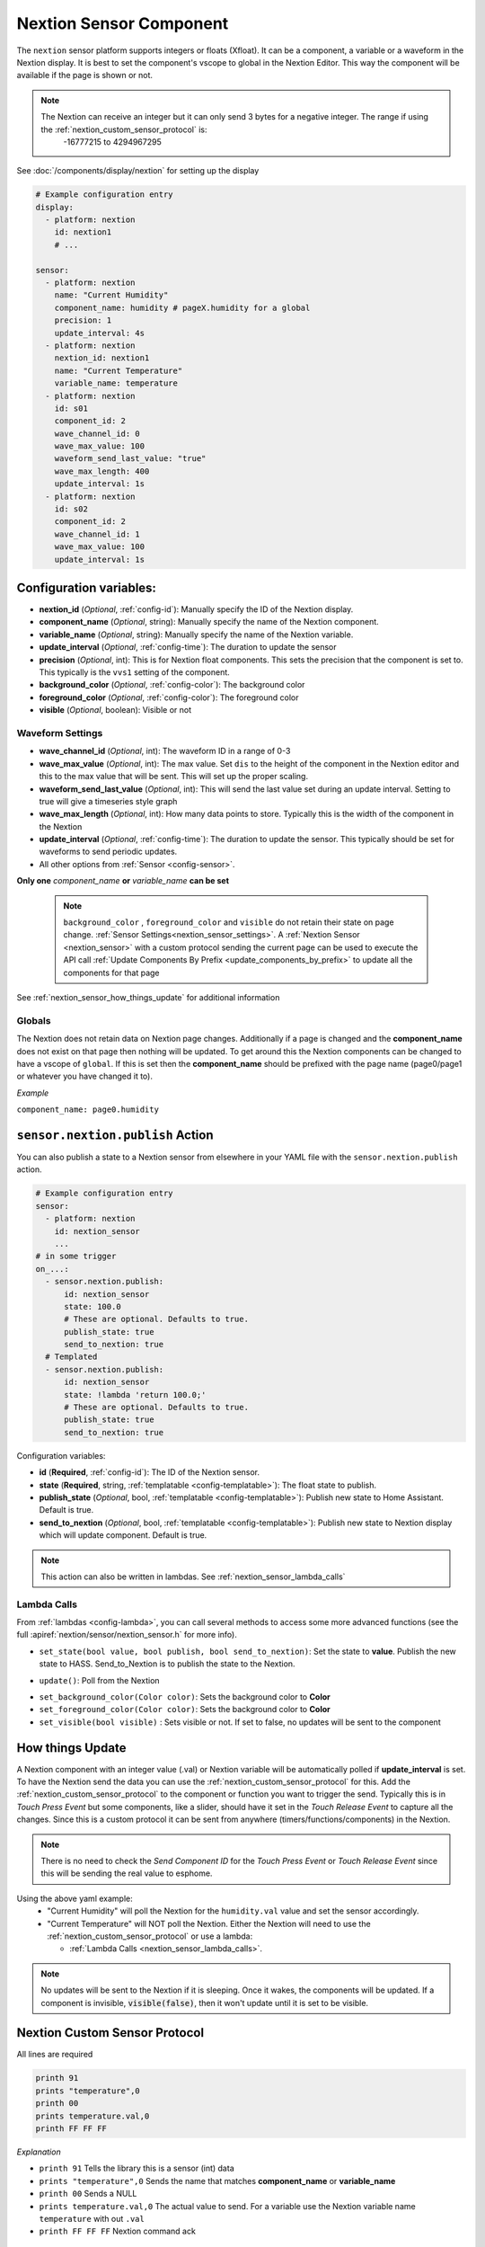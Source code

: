 .. _nextion_sensor:

Nextion Sensor Component
========================

.. seo::
    :description: Instructions for setting up Nextion sensor.
    :image: nextion.jpg

The ``nextion`` sensor platform supports integers or floats (Xfloat). It can be a component, a variable or a waveform in the Nextion display.
It is best to set the component's vscope to global in the Nextion Editor. This way the component will be available
if the page is shown or not.

.. note::

    The Nextion can receive an integer but it can only send 3 bytes for a negative integer. The range if using the :ref:`nextion_custom_sensor_protocol` is:
        -16777215 to 4294967295

See :doc:`/components/display/nextion` for setting up the display

.. code-block:: yaml

    # Example configuration entry
    display:
      - platform: nextion
        id: nextion1
        # ...

    sensor:
      - platform: nextion
        name: "Current Humidity"
        component_name: humidity # pageX.humidity for a global
        precision: 1
        update_interval: 4s
      - platform: nextion
        nextion_id: nextion1
        name: "Current Temperature"
        variable_name: temperature
      - platform: nextion
        id: s01
        component_id: 2
        wave_channel_id: 0
        wave_max_value: 100
        waveform_send_last_value: "true"
        wave_max_length: 400
        update_interval: 1s
      - platform: nextion
        id: s02
        component_id: 2
        wave_channel_id: 1
        wave_max_value: 100
        update_interval: 1s

Configuration variables:
------------------------

- **nextion_id** (*Optional*, :ref:`config-id`): Manually specify the ID of the Nextion display.
- **component_name** (*Optional*, string): Manually specify the name of the Nextion component.
- **variable_name** (*Optional*, string): Manually specify the name of the Nextion variable.
- **update_interval** (*Optional*, :ref:`config-time`):  The duration to update the sensor
- **precision** (*Optional*, int):  This is for Nextion float components. This sets
  the precision that the component is set to. This typically is the ``vvs1`` setting of the component.
- **background_color** (*Optional*, :ref:`config-color`):  The background color
- **foreground_color** (*Optional*, :ref:`config-color`):  The foreground color
- **visible** (*Optional*, boolean):  Visible or not

Waveform Settings
*****************
- **wave_channel_id** (*Optional*, int): The waveform ID in a range of 0-3
- **wave_max_value** (*Optional*, int): The max value. Set ``dis`` to the height of the component in the Nextion editor
  and this to the max value that will be sent. This will set up the proper scaling.
- **waveform_send_last_value** (*Optional*, int): This will send the last value set during an update interval. Setting to true will give a timeseries style graph
- **wave_max_length** (*Optional*, int): How many data points to store. Typically this is the width of the component in the Nextion
- **update_interval** (*Optional*, :ref:`config-time`):  The duration to update the sensor. This typically should be set for waveforms to send periodic updates.

- All other options from :ref:`Sensor <config-sensor>`.

**Only one** *component_name* **or** *variable_name* **can be set**

  .. note::

      ``background_color`` , ``foreground_color`` and ``visible`` do not retain their state on page change. :ref:`Sensor Settings<nextion_sensor_settings>`.
      A :ref:`Nextion Sensor <nextion_sensor>` with a custom protocol sending the current page can be used to execute the API call :ref:`Update Components By Prefix <update_components_by_prefix>` to update all the components for that page


See :ref:`nextion_sensor_how_things_update` for additional information

Globals
*******
The Nextion does not retain data on Nextion page changes. Additionally if a page is changed and the **component_name** does not exist on that page then
nothing will be updated. To get around this the Nextion components can be changed to have a vscope of ``global``. If this is set then the **component_name**
should be prefixed with the page name (page0/page1 or whatever you have changed it to).

*Example*

``component_name: page0.humidity``

.. _sensor-nextion-publish_action:

``sensor.nextion.publish`` Action
---------------------------------

You can also publish a state to a Nextion sensor from elsewhere in your YAML file
with the ``sensor.nextion.publish`` action.

.. code-block:: yaml

    # Example configuration entry
    sensor:
      - platform: nextion
        id: nextion_sensor
        ...
    # in some trigger
    on_...:
      - sensor.nextion.publish:
          id: nextion_sensor
          state: 100.0
          # These are optional. Defaults to true.
          publish_state: true
          send_to_nextion: true
      # Templated
      - sensor.nextion.publish:
          id: nextion_sensor
          state: !lambda 'return 100.0;'
          # These are optional. Defaults to true.
          publish_state: true
          send_to_nextion: true

Configuration variables:

- **id** (**Required**, :ref:`config-id`): The ID of the Nextion sensor.
- **state** (**Required**, string, :ref:`templatable <config-templatable>`): The float state to publish.
- **publish_state** (*Optional*, bool, :ref:`templatable <config-templatable>`): Publish new state to Home Assistant.
  Default is true.
- **send_to_nextion** (*Optional*, bool, :ref:`templatable <config-templatable>`): Publish new state to Nextion
  display which will update component. Default is true.

.. note::

    This action can also be written in lambdas. See :ref:`nextion_sensor_lambda_calls`

.. _nextion_sensor_lambda_calls:

Lambda Calls
************

From :ref:`lambdas <config-lambda>`, you can call several methods to access
some more advanced functions (see the full :apiref:`nextion/sensor/nextion_sensor.h` for more info).

.. _nextion_sensor_set_state:

- ``set_state(bool value, bool publish, bool send_to_nextion)``: Set the state to **value**. Publish the new state to HASS. Send_to_Nextion is to publish the state to the Nextion.

.. _nextion_sensor_update:

- ``update()``: Poll from the Nextion

.. _nextion_sensor_settings:

- ``set_background_color(Color color)``: Sets the background color to **Color**
- ``set_foreground_color(Color color)``: Sets the background color to **Color**
- ``set_visible(bool visible)`` : Sets visible or not. If set to false, no updates will be sent to the component


.. _nextion_sensor_how_things_update:

How things Update
-----------------
A Nextion component with an integer value (.val) or Nextion variable will be automatically polled if **update_interval** is set.
To have the Nextion send the data you can use the :ref:`nextion_custom_sensor_protocol` for this. Add the :ref:`nextion_custom_sensor_protocol` to the
component or function you want to trigger the send. Typically this is in *Touch Press Event* but some components, like a slider, should have it
set in the *Touch Release Event* to capture all the changes. Since this is a custom protocol it can be sent from anywhere (timers/functions/components)
in the Nextion.

.. note::

    There is no need to check the *Send Component ID* for the *Touch Press Event* or *Touch Release Event*
    since this will be sending the real value to esphome.

Using the above yaml example:
  - "Current Humidity" will poll the Nextion for the ``humidity.val`` value and set the sensor accordingly.
  - "Current Temperature" will NOT poll the Nextion. Either the Nextion will need to use the :ref:`nextion_custom_sensor_protocol` or use a lambda:

    - :ref:`Lambda Calls <nextion_sensor_lambda_calls>`.

.. note::

    No updates will be sent to the Nextion if it is sleeping. Once it wakes, the components will be updated. If a component is invisible, :code:`visible(false)`, then it won't update until it is set to be visible.


.. _nextion_custom_sensor_protocol:

Nextion Custom Sensor Protocol
------------------------------
All lines are required

.. code-block:: c++

    printh 91
    prints "temperature",0
    printh 00
    prints temperature.val,0
    printh FF FF FF

*Explanation*

- ``printh 91`` Tells the library this is a sensor (int) data
- ``prints "temperature",0`` Sends the name that matches **component_name** or **variable_name**
- ``printh 00`` Sends a NULL
- ``prints temperature.val,0`` The actual value to send. For a variable use the Nextion variable name ``temperature`` with out ``.val``
- ``printh FF FF FF`` Nextion command ack


See Also
--------

- :doc:`/components/display/nextion`
- :doc:`index`
- :apiref:`nextion/sensor/nextion_sensor.h`
- :ghedit:`Edit`
